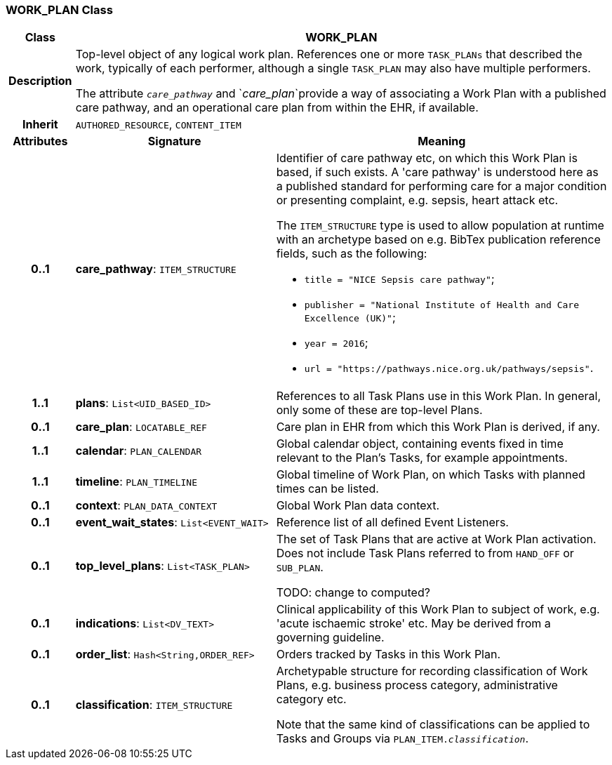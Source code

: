 === WORK_PLAN Class

[cols="^1,3,5"]
|===
h|*Class*
2+^h|*WORK_PLAN*

h|*Description*
2+a|Top-level object of any logical work plan. References one or more `TASK_PLANs` that described the work, typically of each performer, although a single `TASK_PLAN` may also have multiple performers.

The attribute `_care_pathway_` and `_care_plan_`provide a way of associating a Work Plan with a published care pathway, and an operational care plan from within the EHR, if available.

h|*Inherit*
2+|`AUTHORED_RESOURCE`, `CONTENT_ITEM`

h|*Attributes*
^h|*Signature*
^h|*Meaning*

h|*0..1*
|*care_pathway*: `ITEM_STRUCTURE`
a|Identifier of care pathway etc, on which this Work Plan is based, if such exists. A 'care pathway' is understood here as a published standard for performing care for a major condition or presenting complaint, e.g. sepsis, heart attack etc.

The `ITEM_STRUCTURE` type is used to allow population at runtime with an archetype based on e.g. BibTex publication reference fields, such as the following:

* `title = "NICE Sepsis care pathway"`;
* `publisher = "National Institute of Health and Care Excellence (UK)"`;
* `year = 2016`;
* `url = "https://pathways.nice.org.uk/pathways/sepsis"`.

h|*1..1*
|*plans*: `List<UID_BASED_ID>`
a|References to all Task Plans use in this Work Plan. In general, only some of these are top-level Plans.

h|*0..1*
|*care_plan*: `LOCATABLE_REF`
a|Care plan in EHR from which this Work Plan is derived, if any.

h|*1..1*
|*calendar*: `PLAN_CALENDAR`
a|Global calendar object, containing events fixed in time relevant to the Plan's Tasks, for example appointments.

h|*1..1*
|*timeline*: `PLAN_TIMELINE`
a|Global timeline of Work Plan, on which Tasks with planned times can be listed.

h|*0..1*
|*context*: `PLAN_DATA_CONTEXT`
a|Global Work Plan data context.

h|*0..1*
|*event_wait_states*: `List<EVENT_WAIT>`
a|Reference list of all defined Event Listeners.

h|*0..1*
|*top_level_plans*: `List<TASK_PLAN>`
a|The set of Task Plans that are active at Work Plan activation. Does not include Task Plans referred to from `HAND_OFF` or `SUB_PLAN`.

TODO: change to computed?

h|*0..1*
|*indications*: `List<DV_TEXT>`
a|Clinical applicability of this Work Plan to subject of work, e.g. 'acute ischaemic stroke' etc. May be derived from a governing guideline.

h|*0..1*
|*order_list*: `Hash<String,ORDER_REF>`
a|Orders tracked by Tasks in this Work Plan.

h|*0..1*
|*classification*: `ITEM_STRUCTURE`
a|Archetypable structure for recording classification of Work Plans, e.g. business process category, administrative category etc.

Note that the same kind of classifications can be applied to Tasks and Groups via `PLAN_ITEM._classification_`.
|===
